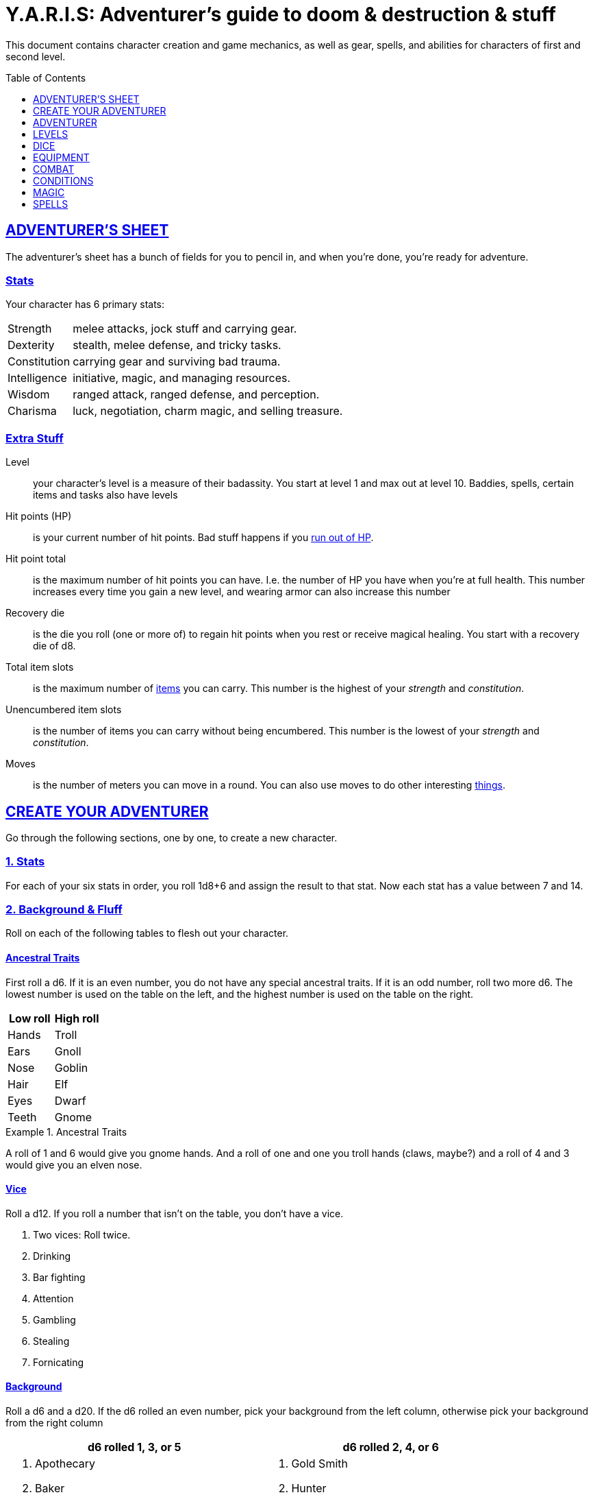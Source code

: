 = Y.A.R.I.S: Adventurer's guide to doom & destruction & stuff
:stylesheet: style.css
:doctype: article
:sectlinks:
:toc:
:toclevels: 1
:toc-placement!:
:experimental:
:stem:
:xrefstyle: basic

This document contains character creation and game mechanics, as well as gear,
spells, and abilities for characters of first and second level.

toc::[]

// {{{ ADVENTURERS SHEET
== ADVENTURER’S SHEET
The adventurer’s sheet has a bunch of fields for you to pencil in, and when
you’re done, you’re ready for adventure.

=== Stats
Your character has 6 primary stats:

[horizontal]
Strength::      melee attacks, jock stuff and carrying gear.
Dexterity::     stealth, melee defense, and tricky tasks.
Constitution::  carrying gear and surviving bad trauma.
Intelligence::  initiative, magic, and managing resources.
Wisdom::        ranged attack, ranged defense, and perception.
Charisma::      luck, negotiation, charm magic, and selling treasure.

=== Extra Stuff

Level:: your character's level is a measure of their badassity. You start at
level 1 and max out at level 10. Baddies, spells, certain items and tasks
also have levels

Hit points (HP):: is your current number of hit points. Bad stuff happens if
you <<zero_hp,run out of HP>>.

[reftext="hit point total"]
[[hit_point_total]]
Hit point total:: is the maximum number of hit points you can have. I.e. the
number of HP you have when you're at full health. This number increases every
time you gain a new level, and wearing armor
can also increase this number

[reftext="recovery die"]
[[recovery_die]]
Recovery die:: is the die you roll (one or more of) to regain hit points when
you rest or receive magical healing. You start with a recovery die of d8.

Total item slots:: is the maximum number of <<Item Slots,items>> you can carry.
This number is the highest of your _strength_ and _constitution_.

Unencumbered item slots:: is the number of items you can carry without being
encumbered. This number is the lowest of your _strength_ and _constitution_.

Moves:: is the number of meters you can move in a round. You can also use moves
to do other interesting <<Moves,things>>.
// }}}

// {{{ CREATE YOUR ADVENTURER
== CREATE YOUR ADVENTURER
Go through the following sections, one by one, to create a new character.

=== 1. Stats
For each of your six stats in order, you roll 1d8+6 and assign the result to
that stat. Now each stat has a value between 7 and 14.

=== 2. Background & Fluff
Roll on each of the following tables to flesh out your character.

==== Ancestral Traits
First roll a d6. If it is an even number, you do not have any special ancestral
traits. If it is an odd number, roll two more d6. The lowest number is used on
the table on the left, and the highest number is used on the table on the
right.

[%header,%unbreakable,cols="^6,^6"]
|===
| Low roll  | High roll
//----------|-----------
| Hands     | Troll
| Ears      | Gnoll
| Nose      | Goblin
| Hair      | Elf
| Eyes      | Dwarf
| Teeth     | Gnome
//----------|-----------
|===

.Ancestral Traits
====
A roll of 1 and 6 would give you gnome hands. And a roll of one and one you
troll hands (claws, maybe?) and a roll of 4 and 3 would give you an elven nose.
====

==== Vice
Roll a d12. If you roll a number that isn't on the table, you don’t have a vice.

. Two vices: Roll twice.
. Drinking
. Bar fighting
. Attention
. Gambling
. Stealing
. Fornicating


==== Background
Roll a d6 and a d20. If the d6 rolled an even number, pick your background from
the left column, otherwise pick your background from the right column

[%header,cols=2*a]
|===
| d6 rolled 1, 3, or 5 | d6 rolled 2, 4, or 6
|
. Apothecary
. Baker
. Banker
. Bartender
. Butcher
. Carter
. Chandler
. Chef
. Clergy
. Clerk
. Companion
. Cook
. Courier
. Courtier
. Doctor
. Entertainer
. Farmer
. Fisherman
. Foreigner: roll again for original background
. Gambler
|
. Gold Smith
. Hunter
. Hustler
. Laborer
. Lazy spouse
. Magician’s apprentice
. Merchant
. Monestarian
. Musician
. Notary
. Officer
. Prisoner
. Royalty
. Sailor
. Scribe
. Smith
. Solder
. Squire
. Street urchin
. Thief
|===


=== 3. Adventuring Gear
All characters start with the following equipment:

* A backpack.
* Two torches.
* A weapon of their choice.
* Two common ration packs.
* A set of common clothing.
* A bedroll.

*In addition to that:* Roll on each of the following tables to find out what
equipment your character starts with. See <<EQUIPMENT>> for more info on
equipment and items.

==== Ranged weapon
Roll 1d6 on this table to find out if you have a ranged weapon.

[%header,cols="^2,10"]
|===
//------|-----------
|d6     | Weapon
|1-3:   | No Ranged Weapon.
|4:     | Slingshot + Bag of stones.
|5:     | Bow + Quiver of arrows.
|6:     | Crossbow + Quiver of bolts.
//------|-----------
|===

:!sectids:
==== Armor
:sectids:
Armors give you extra hit points; you have 1d3-1 light armor pieces. See
<<Armor>> and the <<light_armor_table,light armor table>> for more info.

==== Shield
Roll 1d6. If you rolled 5 or 6, you have a light shield. Otherwise, you don’t
have a shield.

==== Utility Gear
Roll once on the <<utility_gear_1>> table.

[[utility_gear_1]]
.Utility Gear 1
[%header,%unbreakable,cols="^1,11",grid=none,frame=none,stripes=even]
|===
//-----|-----------
| 1d10 | Item
| 1    | <<ration_pack_iron,Ration pack, iron>>
| 2    | Grappling hook
| 3    | <<Storm Lantern,Storm lantern>>
| 4    | Rope, 10 meters
| 5    | <<Kosh>>
| 6    | Ball bearings
| 7    | Shovel
| 8    | <<Lockpicking Tools>>
| 9    | <<Lantern>>
| 10   | <<purse_copper,Copper purse>>
//-----|-----------
|===


Roll twice on the <<utility_gear_2>> table.
If the second roll is the same as the first roll,
reroll it.

[%unbreakable]
--
[[utility_gear_2]]
.Utility Gear 2
[%header,%unbreakable,cols="^1,11",grid=none,frame=none,stripes=even]
|===
//-----|-----------
| 1d10 | Item
| 1    | 2d4 gold pieces
| 2    | <<Spellbook>> with 1 <<Usage Points,usage point>>
         and a spell of your choice
| 3    | <<Torch>>
| 4    | <<Spikes>>
| 5    | <<Tinkering Tools>>
| 6    | Pole, 3m, foldable
| 7    | Chalk
| 8    | <<ration_pack_normal,Ration pack, normal>>
| 9    | <<Lamp Oil>>
| 10   | <<Map Making Tools>>
//-----|-----------
|===
--

=== All Done
Now it’s time to read about the adventurer class and then check out the
sections on dice checks and combat.

// }}}

// {{{ ADVENTURER
== ADVENTURER

[quote, Baron LeDik]
____
Adventurers are brave, eager, and dangerous
____

All characters start out with the same class: Adventurer.

=== Level 1

==== Recovery Die
Your recovery die is d8. This means that you regenerate 1d8 hit points when you
get a good long rest. Spells and potions may let you regenerate several
recovery dice at once.


==== Hit Points
Your hit point total is 8, which means that, under normal circumstances, you
can’t have more than 8 hit points. When you have lost all your hit points, you
have to roll on the death table.

==== Armor Skills
You  are skilled at using light shields and light armors. If you are wearing an
armor you're not skilled at using, you lose one <<Moves,move>>.
See the <<Armor>> section for more info and pay attention to what happens if you're
wearing broken armor.

==== Weapon Skills
You are skilled at using light melee weapons and ranged weapons. On the
<<adventurer_damage_rolls_table,table below>> you can see how much damage you
deal with each weapon category.

[[adventurer_damage_rolls_table]]
.Adventurer Damage Rolls
[%header,cols="8,^2,^2"]
|===
| Weapon Type           | Skill level | Damage Roll
//----------------------|-------------|------------
| Light Melee Weapons   | Skilled     | 1d6
| Ranged Weapons        | Skilled     | 1d6
| Unarmed Combat        | Unskilled   | 1d3
| Heavy Melee Weapons   | Unskilled   | 1d10
//----------------------|-------------|------------
|===

==== Exotic Weapon Skills
You are not skilled at using exotic weapons such as the <<Kosh,kosh>>.
Becoming skilled with such weapons require special training or abilities (such
as <<shady,shady>>).

==== Spellcasting
You can use <<Spellbooks,spellbooks>> to cast <<basic>> spells. You can
cast these spells on the fly (this is called <<Basic Spellcasting>>), and you
can cast certain spells as rituals (this is called <<Basic Ritual Casting>>).
In addition to using spellbooks to cast spells, you can also recharge the books
via <<Basic Recharging>>.

=== Level 2
When you reach second level, you gain more hit points, better stats, and a
special ability.

==== More Hit Points More Better
Your hit point total is increased by 1d8. Roll with advantage.

==== Better Stats
For each of your stats, you roll a d20; if the roll is higher than the stat,
that stat is increased by 1 point. And an even more betterer stat Roll a d20
and select a stat that is lower than the result of the die roll. Increase that
stat by 1 point. If no stats are lower than your die roll, nothing happens.

==== Adventurer’s Special Ability
Choose one of the abilities below. You can switch this ability at levels 4, 6,
8, and 10.

//START_SORT//KEY:

//KEY:
[reftext="armorer"]
[[armorer]]
Armorer:: 
You can repair a piece of broken armor if you have the right tools. See
<<Tinkering Tools>> for more information.

//KEY:
[reftext="everdeen"]
[[everdeen]]
Everdeen::
If you are without arrows during combat, you can spend 3 moves, and make a
_charisma_ check. If successful, you somehow have a single extra arrow and
you’re ready to fire. If unsuccessful, you cannot use this ability before you
have stocked up on ammunition. This ability also works with bolts, slingshots,
and darts.

//KEY:
[reftext="great_weapon_specialist"]
[[great_weapon_specialist]]
Great weapon specialist::
You are skilled at using heavy melee weapons.

//KEY:
[reftext="monstrous_gourmand"]
[[monstrous_gourmand]]
Monstrous Gourmand::
You can make edible ration packs from fresh monster parts (any recently dead
creature will do) It requires sharp cutting instruments, a large pot, a bonfire
(or equivalent source of heat), one hour of work, and a successful
_intelligence_ check to create one ration pack. A medium sized creature
“contains” 2 ration packs. In addition to creating rations, you are also able
to eat fresh, uncooked, monster meat without getting sick. It requires a sharp
cutting tool, 3d6 minutes, and a successful _constitution_ check to create and
eat such a “meal”.

//KEY:
[reftext="negotiator"]
[[negotiator]]
Negotiator::
You have advantage on checks that involve negotiation. You also have advantage
on haggle checks (see <<the_haggling_check,The haggling check>>).

//KEY:
[reftext="pugilist"]
[[pugilist]]
Pugilist::
You are skilled at unarmed combat, meaning your attack checks are normal
instead of difficult. If you're not weapon a shield, and not wearing any medium
or heavy armor pieces, your unarmed damage die is increased to 1d6.

WARNING: Striking certain dangerous monsters (such as fire elementals) with
your body can have grave consequences.

//KEY:
[reftext="rider"]
[[rider]]
Rider::
You acquire a trained horse (for free, as a gift, or similar). You become
proficient at riding horses. You have advantage on all riding-related checks.
You have advantage on <<Consumption Check,consumption checks>>for animal feed.
When you reach level 5 your riding proficiency expands to all rideable land
creatures. At level 8, you can ride virtually any tame creature.

//KEY:
[reftext="shady"]
[[shady]]
Shady::
On a successful _charisma_ check you pull out a dagger from a boot, a sleeve
or… somewhere. If your check fails, you cannot do it again for the rest of the
session. In combat, this feat requires 3 moves. You are also skilled at using a
<<Kosh,kosh>>, something normal adventurers are not.

//KEY:
[reftext="spelunker"]
[[spelunker]]
Spelunker::
You always have some chalk. You always know the cardinal directions. You have
advantage on checks that involve navigation in caves and dungeons. One of the
ropes you carry does not take up an item slot. Aside from being unable to see,
you do not suffer any debilitating effects from being alone in total darkness
(which can otherwise cause you to suffer from dungeon madness ??????). You have
advantage on consumption checks for <<Lamp Oil>> and <<Torch,Torches>>.

//KEY:
[reftext="thrifty"]
[[thrifty]]
Thrifty::
You have advantage on consumption checks with <<Purse,coin purses>>.

//KEY:
[reftext="traveler"]
[[traveler]]
Traveler::
You have advantage on consumption checks for rations and animal feed. You have
advantage on geography related checks. One of the ration packs you carry does’t
take up an item slot.
//END_SORT

=== Level 3: Graduation
It is time for you to move on. You’re no longer just an adventurer, you’re a
Hero. Choose a hero class from the xref:heroes#[Hero’s Guide to doom &
destruction & stuff].

//}}}

//{{{ LEVELS
== LEVELS
You begin at level 1, and you can gain levels until you reach level 10. You
gain levels by acquiring suitable treasures. For a team of level _X_
adventurers to gain a new level, they must acquire _X_ suitable treasures. This
document only deals with levels 1 and 2. Once you reach level 3, you become a
hero; see xref:heroes#[Hero’s Guide to doom & destruction & stuff] for more
info.

[discrete]
==== Acquire
Acquiring a treasure means, recovering it (possibly by liberating it
from baddies), and getting it safely back to your base of operations. 
Since a hundred coins take up an entire item slot, it can be necessary to make
multiple trips to recover a large treasure. 

[discrete]
==== Suitable
A treasure is _suitable_ if it is worth 100 gold pieces times the sum
of the levels of all the characters in the party.

[discrete]
==== Treasure
A treasure is a big horde, often situated in one location. It is up to the GM
to decide what is an actual treasure, and what is just general loot.

.Leveling up
====
. In order to level up, a party of 5 first level characters must recover a
  single treasure worth _5·1·100=500_ gold pieces.

. In order to level up, a party of 4 PCs at 6th level must recover six
  treasures in order to advance. Each treasure must be worth at least
  _4·6·100=2,400_ gold pieces.

====

// }}}

//{{{DICE
== DICE
You can make rolls and checks with your dice. A roll is any kind of roll such
as 1d6, 2d4, 3d6+3, etc. A check is a special kind of roll described below.

=== Checks
You make checks to see if your character can successfully do something
non-trivial; you roll your d20. The check is successful if you roll under a
specified *_target number_*, which is usually one of your stats.

.Target Number
====
You want to lift something really heavy, so the GM tells you to make a
_strength_ check. You roll a d20. If you rolled lower than your _strength_, the
check was successful, otherwise it was unsuccessful.
====

[reftext="nat1"]
[[nat1]]
Rolling a 1:: Checks are always successful if you roll a 1 on your d20, this is
called a _nat1_.

[reftext="nat20"]
[[nat20]]
Rolling a 20:: Checks are always unsuccessful if you roll a 20 on your d20.
This is called a _nat20_.

[reftext="easy"]
[[easy]]
Easy checks:: are checks where the target number is 3 higher than what it would
normally be.

.Easy strength check
====
if your _strength_ is 9, making an easy _strength_ check would need to roll under 12.
====

[reftext="difficult"]
[[difficult]]
Difficult checks:: are checks where the target number is 3 lower than what it
normally would be.

.Difficult strength check
[example]
if your _strength_ is 9, making a difficult _strength_ check would need to roll under 6.

Both = Difficult:: If one or more conditions make a check <<difficult>>, it
remains difficult if there are other many other circumstances that would have
made the check
<<easy>>.

.Both = Difficult
====
You are battling an orc whose level is 2 below yours. This would normally make
the roll <<easy>>, but you're also <<encumbered>>, which makes the check
<<difficult>>, so, overall, your check remains _difficult_.

====


[reftext="adversarial"]
[[adversarial]]
=== Adversarial Checks
These are checks where the difficulty depends on the level of the adversary. In
this context, and adversary can be a baddie, an <<NPC>>, a lock, a trap, a
riddle, or similar.

If the adversary is two or more levels above you, the check is
<<difficult>>, and if the adversary is two or more levels
below you, the check is <<easy>>.

.Adversarial Checks
====

A second level adventurer is trying to attack an evil orc who is level 5.
This attack is <<difficult>> because the orc is two or more levels above the
adventurer.

---

A level 3 player character is trying to haggle with a merchant to get a good
price on some loot. The PC is level 3, and the merchant is level 1, so the
check is <<easy>>.

---

You are attacking a zombie. You are level 2, and the zombie is level 1, so
your are within one level of each other, and thus your check is normal.

====

=== Advantage & Disadvantage
Certain conditions, abilities, classes, and spells can give a roll an advantage or disadvantage,
which changes the way you roll the dice.

[reftext="advantage"]
[[advantage]]
Advantage::
If a roll has advantage, you roll the dice twice, and pick the result you like best.

.Damage roll with advantage
====
you have advantage on a Damage Roll, you roll your damage dice twice and pick
the roll you like best.
====

[reftext="disadvantage"]
[[disadvantage]]
Disadvantage::
If a roll has disadvantage, you roll the dice twice, and the GM picks the
result they like.

Both = neither::
If at least one advantage and at least one disadvantage applies to the same
roll, it becomes a normal without any advantage or disadvantage roll.

//}}}

//{{{EQUIPMENT
== EQUIPMENT
This section contains info on item slots, <<Usage Points,usage points>>, and
several lists of equipment. These lists are not exhaustive, and other types of
items and equipment exist.

=== Money
The weight of a few coins is negligible, but in large quantities, 100 coins
take up one <<Item Slots,item slot>>. 
A gold piece is equivalent to 100 silver pieces, a silver piece is 100 copper
pieces. 
Normally, only rich persons deal in gold, small businesses and farmsteads deal
in silver, and unskilled labor deal mostly in copper.

=== Item Slots
An average item takes up one item slot. Bulky or heavy items, such as heavy
armor, can take up multiple Item Slots. Your number of Item Slots is determined
by your _strength_ and _constitution_. The lower of these two numbers is your
number of unencumbered item slots, and the higher number is your total number
of item slots. You can use all your unencumbered Item Slots without any side
effects, but If you use any of your remaining item slots, you become
encumbered, which means that everything you do becomes difficult. You can never
fill/carry more than your Item Slots Total.

.Calculating item slots
====
If your _strength_ is 7 and your _constitution_ is 16, you have 16 item slots,
and 7 of those are unencumbered item slots. This means that, if you use 8 or
more of your item slots, you become encumbered.
====

=== Usage Points
Certain items have usage points, which are, among other
things, the minimum number of times they can be used before they are used up.

[[consumable]]
Consumables:: Items that can be completely used up (such as rations, arrows,
lamp oil) have usage points. Once these items run out of
<<Usage Points,usage points>>, they’re gone, completely used up.

Repairables:: Items that can be worn out (such as armor pieces, weapons, and
spellbooks) have usage points to track when they will wear out. Once these
items run out of <<Usage Points,usage points>>, they stop working, but they can
be repaired.

=== Consumption Check
Consumption is an unspecified amount of a consumable item. When you use/consume
a consumption of an item, you make a consumption check, which is just a check
with a target number of 11, and if it is unsuccessful, the item loses a
<<Usage Points,usage point>>.

.Using Magic Components
====
A consumption of magic components means you use some unspecified amount of your
magic components and then you make a consumption check. And if the check was
unsuccessful, your magic components lose a usage point.
====

Consumable Projectiles:: In Combat, projectiles (such as arrows, bolts,
slingshots, etc.) are consumables. You do not roll a consumption check every
time you fire an arrow, bolt, or slingshot during combat. Instead you make one
consumption check after the combat ends; if you used more than one type of
projectile, make consumption checks for each type. If you fire a projectile
when not in combat, you make a consumption check with advantage after you fired
the shot.

Repairable Items:: A repairable item (such as a piece of armor or a spellbook)
has a maximum number of <<Usage Points,usage points>>, and a current number of
<<Usage Points,usage points>>. As a repairable item is used, it loses its
Current <<Usage Points,usage points>>, and it becomes unusable when it reaches
zero. It can be repaired, but never regain more than its Maximum <<Usage
Points,usage points>>.

Exactly how a repairable item loses its <<Usage Points,usage points>>, and how
it is repaired again, depends on the type of item; see the
<<Basic Spellcasting>>, and <<Weapon Wear>> for more info.

=== Gear

.General Gear
[%header,cols="10,^1,>1"]
|===
| Name                  | IS| Cost
| Pole, 3m foldable     | 2 | 5     cp
| Ladder, 2m            | 2 | 10    cp
| Rope, 25m             | 2 |
| Rope, 10m             | 1 |
| Shovel                | 1 |
| Clothing, poor        | 1 |
| Clothing moderate     | 1 |
| Clothing, wealthy     | 1 |
| Backpack              | 1 |
| Flint and steel       | 0 | 1     cp
|===


.Consumables
[%header,cols="9,^1,^1,>1"]
|===
//------------------------------|---|---|-----------
| Name                          | IS| UP| Cost
| Bag of slingshots             | 1 | 3 |
| Ball bearings                 | 1 | 2 |
| Candles                       | 1 | 6 |
| Chalk                         | 1 | 12|
| <<Lamp Oil>>                  | 1 | 2 | 5     cp
| Quiver of arrows              | 1 | 3 |
| Quiver of bolts               | 1 | 3 |
| <<Magic Components>>          | 1 | 2 | 1     gp
| Ration pack, iron             | 1 | 2 | 4     sp   [[ration_pack_iron]]
| Ration pack, normal           | 1 | 1 | 1     sp   [[ration_pack_normal]]
| <<Spikes>>                    | 1 | 2 |
| <<Lockpicking Tools>>         | 1 | 4 |
| <<Tinkering Tools>>           | 1 | 4 |
| <<Torch>>                     | 1 | 2 | 5     cp
//------------------------------|---|---|-----------
|===

// Price of armor is typically (hp)³
[[light_armor_table]]
.Light Armor
[%header,cols="9,^1,^1,>1"]
|===
| Name                  | IS| HP| Cost
//----------------------|---|---|-----------
| Light Shield          | 1 | 2 | 8     gp
| Light Helmet          | 1 | 2 | 8     gp
| Light Cuirass         | 2 | 3 | 27    gp
| Light Gauntlets       | 1 | 2 | 8     gp
| Light Greaves         | 1 | 2 | 8     gp
//----------------------|---|---|-----------
|===

.Medium Armor
[%header,cols="9,^1,^1,>1"]
|===
| Name                  | IS| HP| Cost
//----------------------|---|---|-----------
| Medium Shield         | 2 | 4 | 64    gp
| Medium Helmet         | 2 | 4 | 64    gp
| Medium Cuirass        | 3 | 5 | 125   gp
| Medium Gauntlets      | 2 | 4 | 64    gp
| Medium Greaves        | 2 | 4 | 64    gp
//----------------------|---|---|-----------
|===


.Heavy Armor
[%header,cols="9,^1,^1,>1"]
|===
| Name                  | IS| HP| Cost
//----------------------|---|---|-----------
| Heavy Shield          | 3 | 6 | 216   gp
| Heavy Helmet          | 3 | 6 | 216   gp
| Heavy Cuirass         | 4 | 7 | 343   gp
| Heavy Gauntlets       | 3 | 6 | 216   gp
| Heavy Greaves         | 3 | 6 | 216   gp
//----------------------|---|---|-----------
|===

[[lodging]]
.Food and lodging (per person per night)
[%header,cols="10,2"]
|===
| Lodging                                   | Cost
//------------------------------------------|--------
| Opulent (luxurious rooms and food)        | 1 gp
| Middle class (small room, decent fare)    | 1 sp
| Poor (sleep in common room, cheap food)   | 1 cp
//------------------------------------------|--------
|===

Light Melee Weapons::
A light weapon costs 5gp and takes up 1 <<Usage Points,usage point>>.

Heavy Melee Weapons::
A two-handed weapon costs 6gp and takes up 2 <<Usage Points,usage points>>.

.Melee Weapons
[%header,cols="9,^1,2"]
|===
| Melee Weapon                  | IS| Cost
//------------------------------|---|--------
| Light Melee Weapon            | 1 | 5 gp
| Heavy Melee Weapon            | 2 | 8 gp
//------------------------------|---|--------
|===


.Ranged Weapons
[%header,cols="8,^1,^1,2"]
|===
| Name                          | IS| UP| Cost
//------------------------------|---|---|---------
| Darts                         | 1 | 3 | 2  gp
| Bow                           | 2 | - | 7  gp
| ↳ quiver of arrows            | 1 | 10| 2  gp
| Crossbow                      | 1 | - | 10 gp
| ↳ quiver of bolts             | 1 | 10| 2  gp
| Sling                         | 0 | - | 4  gp
| ↳ bag of stones               | 1 | 10| 2  gp
//------------------------------|---|---|---------
|===



=== Special Items
//START_SORT ====

==== Bank book
A bank book is a magical book that can contain money. There is a magical ritual
called Banking Transaction (X), that allows you to transfer money into and out
of the book.

==== Coin Purse
Purses aren't real items; they are concepts that can simplify bookkeeping.
Instead of keeping track of every copper penny and doing a lot of math,
you just make consumptions whenever you buy something.
You don't need to buy purses from a merchant - you just "buy" them directly
from the GM. You cannot sell them or exchange them.

[reftext="copper purse"]
[[purse_copper]]
Copper purse:: for 1,000 copper pieces you can buy a copper purse. It has 10
<<Usage Points,usage points>>. Whenever you buy something costing less than 100
copper pieces, you make a <<Consumption Check,consumption check>> for the
copper purse instead.

[reftext="silver purse"]
[[purse_silver]]
Silver purse:: for 1,000 silver pieces you can buy a silver purse. It has 10
<<Usage Points,usage points>>. Whenever you buy something costing less than 100
silver pieces, you make a <<Consumption Check,consumption check>> for the
silver purse instead.

[reftext="gold purse"]
[[purse_gold]]
Gold purse:: for 1,000 gold pieces you can buy a gold purse. It has 10
<<Usage Points,usage points>>. Whenever you buy something costing less than 100
gold pieces, you make a <<Consumption Check,consumption check>> for the
gold purse instead.

==== Coins
Small amounts of counts do not take up any room, but 100 coins 
take up 1 <<Item Slots,item slot>>, and generally requires a coin
sack to contain.

==== Kosh
Adventurers with the <<shady,shady>> special ability are skilled at using
koshes. To use a target, you make an attack check; if you hit the target, it
immediately loses 1 hit point. You then roll your damage die. If your roll was
higher than the target’s remaining hit points, the target gains the 
<<unconscious,unconscious condition>>, which means they’ll wake up within 2d6
hours if not healed.

==== Lantern
Lanterns illuminates the area around you. The lantern does not have have any
usage points itself, but it it does <<Lamp Oil>>; it uses one consumption every
hour.

You can throw a lantern, using it to ignite an area. You roll a _dexterity_
check. If successful, the lantern lands where you want it to (within _strength_
meters), and covers 1d4 square meters in flaming oil. Anyone inside the affected
area is set <<on_fire,on fire>>.

==== Lockpicking Tools
These tools allow you to pick various locks. They can be used up, and therefore
have <<Usage Points,usage points>>. To Open a Lock, you first spend 5 minutes and one
consumption of lockpicking tools. Then you make both a _dexterity_- and an
_intelligence_ check.

* If both are successful, you open the lock.
* If one is successful, the lock does not open, but you get to try again.
* If none are successful, the lock becomes jammed, and can only be opened by a
real key.

==== Magic Components
Magic components are used when casting spells as rituals and when recharging
spellbooks

==== Map Making Tools
You can use these tools to maps of dungeons, cities, and various land areas.
To do so you must make an _intelligence_ check and a _wisdom_ check.

*   If both are successful, your mapping process is accurate for the entire
    dungeon level, city, or area.
*   If just one is successful, your scales are incorrect, and using the
    map is <<difficult>>.
*   If both failed, the map is not accurate at all. Twists and turns are
    wrong, scales are wrong, the cardinal directions are wrong, and there
    are missing areas and notes.

==== Spellbook
A spellbook is a magical book or tome that contains a single spell and
takes up a single item slot.

Spellbook prices vary greatly from place to place and on which type of spell
is inscribed in the book. They are rarely cheaper than 25 gold pieces,
and prices skyrocket as the spell's level and/or the number of usage points
increases.

Spellbooks usually only have a single usage point.

See more about them in the <<Spellbooks>> section.

==== Spikes
When hammered in between the door and the wall or jamb, these 30 centimeter
spikes can wedge a door shut until the spikes are removed.

==== Storm Lantern
This is a variant of the <<Lantern,normal lantern>> that cannot be blown
out in normal storms and gales.

=== Lamp Oil
This <<consumable,consumable>> item is flammable; you can use it as fuel for your
lantern or storm lantern, and you can use it to light things on fire.

You can throw lamp oil to cover an area; You first roll a _dexterity_ check. If
successful, the oil bottle (or skin or jug) lands where you want it (within
_strength_ meters), ruptures, and covers an area of 1d4 square meters.
//
At this point the oil is not on fire; you must light it yourself with torch,
a spell, or similar fashion.

==== Tinkering Tools
Tinkering tools can be used to disarm traps and repair broken items.

Repairing items and armor pieces:: To repair a broken armor piece, trap,
mechanism, stuck door, or similar, you spend 10 minutes and one
<<consumption,consumption>> of tinkering tools. Then you make a _dexterity_
check and an _intelligence_ check.

* If both are successful, you have repaired the item.
* If one is successful, the item is still damage, but you may try again.
* If both failed, you cannot fix this item until you've gained a new level.

IMPORTANT: _light armor_ can be repair using only tinkering tools, but _medium_ and
_heavy_ armor also requires a rudimentary smithy:

Disarming traps:: To disarm a trap you spend 10 minutes and one
<<consumption,consumption>> of tinkering tools. Then you make a _dexterity_ and
_wisdom_ check.

* If both are successful, you have disarmed the trap.
* If one is successful, you did not disarm the trap, but you may try again.
* If both failed, the trap triggers, and you are not able to dodge the effects
  (if the trap is aimed at you).

==== Torch
Aside from illuminating the area around you, torches can be used for a number
of things.

Torches have 2 <<Usage Points,usage points>>, and you must make a consumption
check every hour.

Torches can be revitalized; it requires one consumption of <<Lamp Oil>> to
restore 1 <<Usage Points,usage point>> to a torch. This cannot be done while
the torch is lit. After revitalizing your torch, you roll a difficult _wisdom_
check. If unsuccessful, the torch is destroyed, and cannot be lit.

You can throw a torch and use it as a ranged weapon, but it is difficult. If
you rolled a nat20 on your attack check, the torch is broken and cannot
be repaired. The throwing range of a torch is 5 meters.

You can use your torch as a light melee weapon, but it is difficult. If you
roll a nat20 on your melee attack check, the torch breaks and cannot be
repaired. If you roll a <<nat1>>, the target is set <<on_fire,on fire>>, dealing
1d4 damage every round until it is put out.

.Light and visibility
[sidebar]
The radius/area of light from torches, lamps, lanterns, and even magical spells
strongly depends on the setting; fog reduces the light's radius, terrain
features might obscure visibility in general, and other factors, such as magic,
also comes into play. It is therefore up to the GM, and not the rules, to
determine what the PCs can see, based on these factors.

//END_SORT

=== Selling and Haggling
You buy things for price listed in this guide, but you cannot sell items at
that price. When selling something trivial or cheap, you sell it for 50% of the
listed value, but if you’re selling more precious things, you must make a
<<the_haggling_check,haggling check>>.

[[the_haggling_check]]
The Haggling Check::
If you’re selling expensive items, or if you’re selling things in bulk, you
must haggle to get a good price. You first roll a _charisma_ check, and
refer to the table below, and do what it says, even if you don't like the
result.

[cols=">1s,10",grid=none,grid=none,frame=none]
|===
| Nat20     | You sell the item(s) for 25% of local list price.
| Failure   | You sell the item(s) for 50% of local list price.
| Success   | You sell the item(s) for 75% of local list price.
| Nat1      | You sell the item(s) for 100% of local list price.
|===

//}}}

//{{{ COMBAT
== COMBAT

This section is all about fighting 🤺

=== Rounds
Combat is divided into 10-second rounds. At the beginning of each round, the
initiative is rolled to determine who goes first. After that, each combatant
gets to act once per round; this is called their turn.

During their turn, a combatant can do the following things in order.
. Make up to 5 moves.
. Take one action.

=== Initiative
At the beginning of each round each PC makes an _intelligence_ check. If the PCs
have more failed checks than there are combat capable baddies on the
battlefield, the baddies get to go first that round.

The players act in the order in which they sit around the gaming table,
clockwise from the GMs. The baddies act in whatever order the GM wishes.

=== Moves
You have 5 moves you can take before you take your main action.
You can use them in many ways, and here's some examples.

.Moves
[%header,cols="11,^1"]
|===
| Description                                   | Moves
//----------------------------------------------|------
| Move 1 meter in good terrain                  |   1
| Ready a potion from a belt pouch              |   1
| Draw a weapon from your sheath or equivalent  |   1
| Switch to a new quiver                        |   1
| Drop a light shield [[drop_light_shield]]     |   1
| Open a door                                   |   2
| Mount or dismount                             |   2
| Move 1 meter in bad terrain                   |   2
| Get up from a prone position                  |   2
| Remove your gauntlets                         |   4
| Remove your helmet                            |   4
| Drop a functional heavy shield                |   5
| Ready a spellbook from your backpack          |   5
//----------------------------------------------|------
|===

IMPORTANT: Moves do not carry over to the next round; use them or lose them.

=== Actions
When you have made your moves, you can take your action. 
Here's some examples:

* Attack with a readied weapon.
* Unarmed attack.
* Drink a readied potion.
* Cast a spell with a readied spellbook via <<Basic Spellcasting>>.
* Drop an heavy shield.
* Use a special ability.
* Get three extra moves.

[[attack_and_damage]]
=== Attacks & Damage

When you attack a baddie, you make an attack check. If you're making a ranged 
attack, you make an <<adversarial>> _wisdom_ check, and if you're making 
a melee attack you make an <<adversarial>> _dexterity_ check.

IMPORTANT: Your attack check is _difficult_ if you're not <<skilled>>
at using your weapon.

==== Damage Roll
When you've made an attack, and your attack check succeeded, you roll damage,
and the baddie loses that many <<Hit Points,hit points>>

See the <<adventurer_damage_rolls_table>> table to find your damage die.

NOTE: If you have the <<great_weapon_specialist,Great weapon specialist>>
special ability, you are also skilled in using heavy melee weapons.

Critical hits::
If you roll a <<nat1>> on your attack check, you get an extra action for free.
You do not get any moves, but you can use your action any way you like,
including attacking the same opponent again.

==== Weapon Wear
If you roll a <<nat20>> on your attack check, you must roll your damage die. If you
roll the minimum possible value, your weapon becomes unusable and must be
repaired before it can be used again. It can be repaired by a weaponsmith, a
process that takes hours of work and requires a weaponsmith workshop.

=== Defense
When a baddie tries to attack you, you make a defense check. If it was a
ranged attack, you make an <<adversarial>> _wisdom_ check, and if it was
a melee attack, you make an <<adversarial>> _dexterity_ check.

==== Armor
You can wear up to five pieces of armor: a helmet, a cuirass, a gauntlet, of
greaves, and a shield.

===== Armor Grants Hit Points
Each piece of armor you wear increases your hit point total by a number of
points. The better the armor piece, the more hit points you get.

When you don armor, your <<hit_point_total>> and your current
number of hit points both increase by the number of hit points provided by the
armor piece.

When you doff armor, your <<hit_point_total>> and your current
number of hit points both decrease by the number of hit points provided by the
armor piece. (which means that, technically, you can die if you are very low on
hit points and remove an armor piece).

===== Armor Requires Skill
For every piece of armor you're wearing, that you're not skilled at using, 
you lose one <<Moves,move>>.

===== Armor Wears Out
If you roll a <<nat20>> on your <<Defense,defense check>>, one of the armor
pieces you're wearing (your choice) takes as much damage as you did from that
attack, which means that the number of extra Hit Points it grants is reduced by
that amount. If an armor piece is reduced to zero hit points, it becomes
broken, and for each broken piece of armor you're wearing, you lose one
<<Moves,move>>.

NOTE: yes, if you're wearing a piece of broken armor that you're not using, you
lose a _two_ <<Moves,moves>>; one because you're unskilled, and the other
because the armor piece is broken.

====
You've just been attacked and rolled a natural twenty on your defense check,
and you take 5 points of damage. You must now select an armor piece that has
at least one hit point, and reduce its hit points by 5.

You have a Light Shield (2 hp), a Light Helmet (2 hp) and a Light Cuirass (3 hp).
You also have Light Gauntlets that normally provides 2 hp, but they were broken
earlier in this battle, so you cannot chose them. You choose the shield,
and mark it as providing zero hit points, which also means it's broken.
You're now wearing two broken pieces of armor, which makes you have two
less <<Moves,moves>> (you normally have 5 moves, but now you only have 3).

Lucky for you, it only requires a single move to <<drop_light_shield,drop a
Light Shield>>, so you can easily get up to having 4 moves. If you want to get
back up to 5 moves, you
would have to remove your gauntlets, a task that would require 4 moves.
====

.Armor can be repaired
[sidebar]
--
Armor pieces can be repaired. So you should make a note of how many hit points
the armor piece initially provided.

But only an <<armorer>> can restore the armor piece to its former glory.
--

=== Damage and Death
When you hit a baddie, you roll a damage roll to see how many points of damage
you deal. The dice used in the damage roll depends on your class, your
abilities, and the weapon (or spell) you used in the attack. Your opponent
subtracts your damage from their current number of hit points. If a baddie is
reduced to zero hit points (or below) they die instantly.

==== Taking damage
The GM tells you what the damage die is, and you roll it, and subtract the
result from your hit points.

IMPORTANT: You can never go below zero hit points; when you have reached
0 HP, any further damage will result in <<trauma_table,trauma>>.

==== Baddies With Zero Hit Points
Baddies die when they reach 0 HP. The only way to bring them back is to revive
or resurrect them with powerful magic. If you want to stun a baddie, you can
use certain items, spells, and abilities.

[[zero_hp]]
==== Adventurers With Zero Hit Points
If you reach 0 hit points, you permanently decrease a random stat by one point,
and then you must roll on the <<death_table,Death Table>>.

.Reaching zero hit points
[example]
--
You have 4 HP left, and an angry troll hits you for 12 points of damage. You're
brought down to zero HP.

You roll a d6 to find out which stat to reduce. You rolled a 2, so your
_dexterity_ is reduced by 1.

You now have to roll on the <<death_table,Death Table>>: You roll a 53, meaning
you're unconscious and <<dying>>, which in turn means you will have to roll a
d20 every round from now on, and a nat20 will result in your death.
--

===== Taking Damage At Zero Hit Points
If you take damage and you are already at zero hit points, you lose 1d4 points
from a random stat, and you must roll on the <<trauma_table,Trauma Table>> and add the amount of
damage taken to your d100 roll.

.Kicking a player character while they're down
[example]
--
You’re have zero hit points, you have already rolled on the
<<death_table,Death Table>> once (and survived, for now), and some dastardly baddie strikes you for
5 damage.

You first roll a d6 and a d4 to reduce one of your stats, you rolled a 6 and a
3, meaning your _charisma_ is lowered by 3 points.

You then roll on the <<trauma_table,Trauma Table>> and add 5 to your d100 roll
(because you received 5 points of damage). You rolled _7+5=12_, meaning you did
not suffer any trauma effects, you lucky bastard.
--

==== Death table

[[death_table]]
.Death Table
[%header,cols="^1,11",grid=none,frame=none,stripes=odd]
|===
| d100          | Effect
| 100           | You’re destroyed.
| 99            | You’re dead.
| 76-98         | You’re <<comatose>> and <<dying>>.
| 25-75         | You’re <<unconscious>> and <<dying>>.
| 02-25         | You’re <<unconscious>>.
| 1             | You’re still awake. At 1 HP, but <<prone>>.
|===

Destroyed:: You’re extremely dead; You must roll twice on the Trauma Table and
mark any temporary losses as Reversible. Only great resurrection magic,
accessible only to elites, can bring you back to life, and the costs of doing
so are grave.

Dead:: You’re dead; you must roll on the <<trauma_table,trauma table>> (in case
you are revived or turn into an undead).

Dead, Dying, and Comatose:: These conditions are described in detail in the
<<CONDITIONS>> section.

==== Trauma Table
The trauma table is used when you take damage after being reduced to 0 hit points.

[[trauma_table]]
.Trauma table
[%header,cols="^1,^2,8",stripes=even,frame=none,grid=none]
|===
| Roll      | Type          | Effect
| 101+      | Amputation    | Lose a random limb
| 100       | Permanent     | -1d4 to random stat
| 89-99     | Permanent     | -1d8 maximum hit points
| 90-98     | Reversible    | -1 moves
| 81-89     | Reversible    | -1 to _charisma_
| 71-80     | Reversible    | -1 unencumbered item slot
| 61-70     | Temporary     | -1 moves
| 51-60     | Temporary     | All checks are difficult
| 41-50     | Temporary     | -1d6 to random stat
| 31-40     | Temporary     | 1d8 to maximum hit points
| 21-30     | Reversible    | Battle scar
| 01-20     | -             | No trauma.
|===

[horizontal]
Amputation:: You lose an arm or a limb. Roll 1d4 to find out which. Roll
_dexterity_ or _constitution_ (your choice) if you succeed, you only lose half the
limb. Otherwise you lose all of it. Your limb can regrow if the restoration
spell is used.

Permanent:: This trauma is permanent. There is no way to undo it or reverse it.

Reversible:: This type of trauma can be reversed with powerful restoration magic.

Temporary:: lasts for 1d20 days or it can be reversed with restoration magic.

NOTE: The restoration spells referred to here are not basic, and adventurers
cannot cast them themselves. You can find more info on such spells in
The Hero's guide and Elite's guide.

=== Healing and regeneration
You can regain hit points in various ways, but you can never heal or be healed
beyond your <<hit_point_total>>.

Resting:: Resting for 8 hours, at least six of which are spent sleeping, will
allow you to regenerate a bit; roll your <<recovery_die,recovery die>>, and
increase your hit points by that number. Aside from sleeping, eating, and
keeping watch, you cannot do anything of consequence while resting.

____
An adventurer regenerates 1d8 hit points after a meal,
6 hours of sleep, and two hours of rest.
____

Magical Healing:: Spells (such as <<Heal (X)>>), potions, and powers often
allow you to instantly recover hit points, usually by rolling a number of
recovery dice.

== CONDITIONS

Conditions can affect characters and baddies.

//START_SORT//KEY:

//KEY:
[reftext="comatose"]
[[comatose]]
Comatose:: You’re in a deep coma. If you receive conventional medical care, you
will wake up in a matter of hours; make a _constitution_ check every hour to see
if you wake up. If you receive magical healing, you will wake up in a matter of
minutes; make a _constitution_ check every minute to see if you wake up.

//KEY:
[reftext="demoralized"]
[[demoralized]]
Demoralized:: On your next turn you must spend all your moves (if possible)
retreating from your opponents. When you have done that, the demoralized
condition goes away.

//KEY:
[reftext="dungeon_mad"]
[[dungeon_mad]]
Dungeon Mad:: You've been in complete darkness in a dungeon too long. Every hour you must
make a _wisdom_ check. If you fail, you lose 1 point from a random stat.

[reftext="encumbered"]
[[encumbered]]
Encumbered:: All checks become <<difficult>>, meaning that you
have to roll 3 points lower than you normally would to succeed.

//KEY:
[reftext="dying"]
[[dying]]
Dying:: You’re near death; you must roll on the <<Trauma Table>>. Every round,
at the beginning of your turn, you must make a d20 roll; if you roll a
<<nat1>>, you are no longer dying, but <<unconscious,unconscious>>, and if
you rolled a nat20, you are dead.

//KEY:
[reftext="exhausted"]
[[exhausted]]
Exhausted:: Same as <<encumbered>> AND your number of moves is halved, rounded down.

//KEY:
[reftext="frightened"]
[[frightened]]
Frightened:: You cannot move closer to what you believe is the source of
your fear. You have 2 fewer moves than normal.

//KEY:
[reftext="on_fire"]
[[on_fire]]
On Fire:: You are on fire. At the start of every round, just before you get to act,
you take 1d4 points of damage, and then you roll a _constitution_ check. If you
succeed, the fire goes out. If you failed, the fire persists, and if you
rolled a nat20, the damage die increases (for instance, from 1d4 to 1d6).

//KEY:
[reftext="poisoned"]
[[poisoned]]
Poisoned:: You temporarily lose 1d4 points of a random stat every minute. After
rolling your stat loss, you make a _constitution_ check with <<disadvantage>>.
If successful, the poisoned condition is removed. You die if any of your stats
are reduced to zero. If you die from poison, only Greater Revival can restore
you back to life.

//KEY:
[reftext="restrained"]
[[restrained]]
Restrained:: Your hands and feet are restrained. You have only one
<<moves,move>> each round. Depending on the circumstances, the GM might allow
you to try and escape your bonds.

//KEY:
[reftext="unconscious"]
[[unconscious]]
Unconscious:: You are unconscious; if you receive any kind of healing, you will
wake up right away, otherwise you will wake up within 2d6 hours.

//END_SORT
//}}}

//{{{ MAGIC
== MAGIC

=== Spellbooks
A spellbook is a magical tome, book, or scroll. It takes up one Item Slot,
contains a single spell and can only be used if it has enough magical charge.

Spellbooks need magical charge (<<Usage Points,usage points>>) to
work. When a spellbook runs out of <<Usage Points,usage points>>, it becomes
inert and unusable until it is recharged. A spellbooks maximum
<<Usage Points,usage points>> depends on the power and skill of its creator.

Adventurers can recharge spellbooks via <<Basic Recharging>>.

NOTE: Adventurers cannot create spellbooks,
so the rules on how to create spellbooks is not included here.
Suffice it to say that normal spellbooks only have a single usage point,
and only very powerful tomes have more.


=== Basic Spellcasting
Adventurers can cast <<basic>> spells (all spells in this document are
<<basic>>). But they must have a spellbook containing the given spell
and:

Requirements::
* The spellbook has at least one <<Usage Points,usage point>>.
* You are holding the spellbook in both hands.
* There’s enough light for you to read the text, you are able to speak, and you aren't
  <<encumbered>> or restrained.
* The spell’s level isn't higher than yours.
* It is an action to cast a spell (unless otherwise specified in the spell’s
  description, some spells can take a long time to cast).

Procedure::
* Remove 1 <<Usage Points,usage point>> from the spellbook.
* Then make an _intelligence_ check:
* If your _intelligence_ check was successful, you cast the spell, and it takes
  effect. If unsuccessful, the spell fizzles. If you rolled a nat20, the
  spellbook instantly loses all its <<Usage Points,usage points>>.
* If your spell fizzled, you can try again next round if your spellbook still
  has charge.

=== Basic Ritual Casting
Some spells can be cast without exhausting the spellbook, but it takes more
time to do so.

Requirements::
* The spell must have the <<ritual>> property,
* You must have the spellbook on you while the ritual is performed.
* The spellbook must have at least one <<Usage Points,usage point>>.

Procedure::
* You spend 10 minutes chanting and reading from the spellbook.
* Then you spend one consumption of magic components.
* Then you make an _intelligence_ check; if successful, you cast the spell. If
  unsuccessful, the spell fizzles, but you can try again later. If nat20, the
  spellbook loses all its <<Usage Points,usage points>>.

=== Basic Recharging
Adventurers can recharge <<basic>> spellbooks, restoring them to their maximum
<<Usage Points,usage points>>.

Requirements:: The spell in the spellbook must be <<basic>>, and its level must
not be higher than yours.

Procedure:: You start by spending one consumption of magic components, followed
by 30 minutes of ritualistic work. Then you make an _intelligence_ check. If
the check succeeds, you have recharged the spellbook, otherwise you must try
again.

==== Spell Properties
The properties of a spell is listed in bold font right underneath the spell's
name.

//START_SORT//KEY:

//KEY:
[reftext="basic"]
[[basic]]
basic::
All basic spells can be cast by adventurers, and all spells in this document
are <<basic>>. Higher level characters have access to more advanced types
of spells.

//KEY:
[reftext="duration"]
[[duration]]
duration::
The duration of the spell

//KEY:
[reftext="eftext="lvl"]
[reftext="lvl"]
[[lvl]]
lvl::
The level of the caster (i.e. not the spell). The potency, duration, or range
of certain spell increases with the casters level.

//KEY:
[reftext="focus"]
[[focus]]
focus::
These spells cut their duration short and stop instantly if you
cast another spell,
take damage,
or stop focusing on keeping the spell going.

//KEY:
[reftext="multilevel"]
[[multilevel]]
multilevel::
There are many versions of this spell, each with its own level. +
See the <<example_multilevel>> example for an illustration.

//KEY:
[reftext="range"]
[[range]]
range::
The range of the spell.

//KEY:
[reftext="ritual"]
[[ritual]]
ritual::
These spells can be cast via <<Basic Ritual Casting>>, but can also be
cast normally via Basic Spellcasting.

//KEY:
[reftext="trance"]
[[trance]]
trance::
You must be seated to cast a trance spell, and you must remain seated
for its duration. +
//
The spell stops instantly if you:
    a) take damage,
    b) make a defense check,
    c) get up,
    d) move,
    or e) take an action. +
//
You can speak, breathe, and adjust
your position to remain comfortable, and nothing more.

//END_SORT

[[example_multilevel]]
.Spells with <<multilevel>> tag
====
The <<Tragic Missile (X)>> spell is technically not a single spell. It exists
as Tragic Missile 1, Tragic Missile 2, and so on all the way to Tragic Missile
10. Tragic Missile 10 is much more powerful than Tragic Missile 1.
====

//}}}

//{{{SPELLS
== SPELLS
All spells listed in this section are <<basic>> and can be used by
adventurers.

// START_SORT ===

=== Alertness (X)
*Level 1, <<multilevel>>, <<focus>>*

Anyone within 3 meters of the caster gets advantage on checks that involve
spotting hidden things, traps, and enemies, The effect persists even if they
move further away from the caster. The spell ends when it has provided
advantage to 2·_X_ checks in total (i.e. not to each recipient) or when the
caster stops focusing on the spell, whichever comes first.

=== Alluring Attraction (X)
*Level 1, <<multilevel>>, <<ritual>>, duration: _X_ days*

Of the next _X_+1 _charisma_ checks you make, you have advantage on checks that
have a strong flirting component or involve physical attraction.

=== Animal Friendship (X)
*Level 1, <<focus>>, <<multilevel>>, <<ritual>>*

Within the next _X_ + 1 hours, all _intelligence_, _wisdom_, and _charisma_
checks made to befriend animals have <<advantage>>. On top of that,
there is a 50% chance that an animal that would have otherwise been hostile
towards you, is now simply cautious.


=== Armor (X)
*Level 1, <<multilevel>>, <<ritual>>*

?????????????????????????????????????????????????

=== Banking Transaction (X)
*Level 3, <<multilevel>>, duration: 5 minutes*

You touch a magical Bank Book and transfer coins into- or out of it. You cannot
bring the book’s balance below zero.

It takes _X_ minutes to cast this spell, and it requires _X_ gold pieces, which
are consumed by the spell (yes, you must have at least _X_ gold coins on hand
to withdraw your money).

The number of coins you can withdraw/deposit is 10·X·X·_X_ (i.e. 10·X³).

=== Bug Repellent (X)
*Level 1+, <<multilevel>>, duration: _X_ minutes*

You target a nonmagical item within _X_ meters. The item starts emitting sounds
and odors that repel insects and other vermin. The spells area of influence is
a sphere with a radius of 2·_X_ meters

This spell has no negative effects on non-vermin.

Vermin whose level is _X_ or higher are completely unaffected.

Vermin whose level is lower than _X_ must make a normal _wisdom_ check or move
out of the repellent area. Even if the check is successful, any other checks
made within the repellent area are <<difficult>>.

Mundane vermin, such as normal spiders, worms, ants, flies, wasps, etc. are
level 0. Supernatural vermin such as giant wasps, etc. are at least level 1.

=== Calm Animal (X)
*Level 1, <<multilevel>>*

You calm a hostile animal within 10 + _X_ meters and whose level isn't higher
than _X_. The animal no longer considers you or your party as threats, and will
simply wander away if possible.

=== Club
*Level 1, duration: <<lvl>>+5 rounds*

A magical wooden club appears in your hand. You are proficient at wielding this
one-handed weapon, and your damage die is 1d12 when doing so. The club
dissolves into dust after <<lvl>>+5 rounds, or instantly if you let go of it.

=== Command (X)
*Level: 1, <<multilevel>>, duration: 1 round*

You give a creature within _X_ meters a one-word command and then make a
_charisma_ check. If you’re successful, the target will attempt to execute the
command as best it can, and as it understands the command, but only for one
round, and only if the command would not result in self harm.

This spell does not affect targets whose level is higher than _X_.

If the target’s level is lower than _X_ the _charisma_ check is <<easy>>.

Any creature targeted by this spell will become hostile towards you, regardless
if they executed the command or not.

Commands such as flee and run are straight forward, but a command such as drop
can be interpreted in many ways (drop the thing you’re holding, or drop prone,
or drop the subject).

=== Command Fire (X)
*Level 1, <<trance>>, 
<<multilevel>>, range: 2·_X_ meters, duration: 2·_X_ minutes*

When you've just cast the spell you select a fire. It can be as small as a
candle and as large as _X_ square meters. You can now give the fire a command:

Candle:: You shrink a bonfire to the size of a candle.

Bonfire:: You make a candle grow to the size of a bonfire, provided there is
sufficient fuel available.

Grow:: If the fire is the size of a bonfire, it expands to take up an entire
square meter. If the fire is 1 square meter or larger, it expands a further
square meter. You can control the direction of the fire’s growth, but you can
only make it expand to areas where there is plenty of fuel.

Reduce:: If the fire is larger than 1 square meter, it shrinks by 1 square
meter. If the fire is 1 square meter in size, it shrinks to the size of a
bonfire. If the fire is the size of a bonfire, it goes out, not producing any
additional smoke in the process.

=== Cure Exhaustion
*Level 1, <<ritual>>, range: _wisdom_ meter*

You target a willing person. If you make a successful <<easy>> _wisdom_ check,
the exhausted condition is removed from the target.

A creature that has been targeted by this spell becomes immune to it for 1
hour.

=== Danger Sense
*Level 2*

If you make a successful _charisma_ check, you get a sense, on a scale of 1 to
5, of how dangerous a given foe, group, situation, mechanism, substance, or
task.

Context is important: a high level paladin might be dangerous to her foes, but
completely harmless to her friends.

=== Detect Magic
*Level 1, <<ritual>>, duration: _intelligence_ minutes*

You can see magic items, and items that are affected by spells, such as an item
with light cast on it. The item must be within _wisdom_ meters. To you, magical
items start to glow after you've looked directly at them for a while. You need
to take things slow if you want to scan everything around you. The “glow” can
penetrate cloth and paper, so a magical ring in a pocket or a magical pen
underneath a sheet of paper can be detected.

=== Detect Traps (X)
*Level 1, <<focus>>, <<multilevel>>*

You can sense if a trap is within 10+_X_ meters, but you only know where it is
when the trap is within _X_ meters of you.

This spell lasts for 30 minutes, plus _X_·10 minutes, or until you stop
focusing on it.

=== Detect Undead, Lesser
*Level 1. Duration: _wisdom_ hours*

You can feel when one or more undead creatures are within _wisdom_ meters of 
you. You can detect undead creatures through most walls, but not it cannot
penetrate more than one meter of rock or one centimeter of lead.

=== Fey Flames
*Level 2*

You target a point within _wisdom_ meters. Every object and creature within 5
meters of that point glows with a faint light as if on fire. Invisible
creatures and object can now be seen, but attack checks against them are
<<difficult>>

=== Fierce Fortune (X)
*Level 1, <<multilevel>>*

An ally within _X_ meters gets <<advantage>>on their next <<Attack
Check,attack>>- or <<Defense,defense check>>, provided it occurs within _X_+1
rounds.

=== Find Flora & Fauna
*Level 1, <<focus>>,  ??????*


=== Flaming Fingers (X)
*Level 1, <<multilevel>>*

Jets of fire spew forth from your burning hands, scorching up to _X_ adjacent
targets of your choice. If you make a successful _intelligence_ check, each
target receives 1d6+_X_ damage, otherwise they receive 1d6 damage.

=== Friendliness (X)
*Level 1, <<focus>>, <<multilevel>>*

Your _charisma_ checks are easy for the next _X_ minutes.

=== Ghost Mount (X)
*Level 2, <<focus>>, <<multilevel>>*

You construct a ghostly, translucent horse that only you can ride. It appears
instantly under you, so you’re instantly mounted. The horse increases your
movement rate such that, whenever you spend one move, you move up to _X_ meters.
The mount has 2·_X_ hit points, all its primary stats are 8+X.

A constructed being, a Ghost Horse is immune to charm, sleep, fear, illusions,
demoralization, and other mind-based spells, as well as spells where
_intelligence_, or _charisma_ checks affect the spell’s outcome.

The spell lasts up to 3·_X_ rounds, but stops earlier if you stop focusing on it
or if you dismount.

=== Ghost Servant (X)
*Level 1, <<focus>>, <<multilevel>>*

You construct a ghostly, humanoid that only you can see, hear, or smell. You
can send it telepathic commands, and it will obey you to the best of its
abilities, and without question or hesitation.

The servant appears within 3·_X_ meters, and must stay within 10·_X_ meters.

* It can move up to _X_ meters per round.
* Its primary stats are all 2·X, and its hit point total is also 2·X.
* It cannot hear, speak, read, write, or make sounds, but it does understand
  your telepathic commands. It can lift and carry _X_ item slots.
* It cannot do difficult or demanding things such as disarming traps, but it
  can do simple tasks such as moving stuff or doing the dishes.
* It is immune to charm, sleep, fear, illusions, demoralization, and other
  mind-based spells, as well as spells where _intelligence_, or _charisma_
  checks affect the spell’s outcome.

The spell lasts 10·_X_ minutes, until you stop focusing on it, or the servant
gets more than 10·_X_ meters away.

=== Gills (X)
*Level 1, <<focus>>, <<multilevel>>, <<ritual>>*

You and 1+_X_ willing creatures within 4+_X_ meters can breathe water (and only
water) for the next 2+_X_ minutes. The spell also ends if you stop focusing on
it.

=== Gloom (X)
*Level 1+, <<multilevel>>, range: 2+_X_ meters*

You target an object within range. The object emits a ghostly dark aura that
dulls all non-magical sources of light within 5+_X_ meters so much that their
radius is reduced to 1 meter while they are within the effective range of the
gloomy object.

This spell can also dull magical light sources if their spell level or item
level is lower than _X_.

The dulled light sources cannot be seen by creatures more than 1 meter away
from them.

You cannot target an object that is currently being held, worn or touched by
another creature.

The gloomy area looks like dense fog when seen from the outside.

=== Heal (X)
*Level 1+, <<ritual>>, <<multilevel>>, range: 3+_X_ meters*

You heal a creature within range. It recovers _X_ recovery dice.

=== Hurt (X)
*Level 1+, <<multilevel>>, <<ritual>>, range: _X_+3 meters*

You use dark necrotic magic to harm a creature within range. If you make a
successful _wisdom_ check, the creature loses _X_d8, otherwise it loses _X_d4

=== Illuminate (X)
*Level 1+, <<multilevel>>, range: 2+_X_ meters, duration: _X_ hours*

You target an object within range. The object lights up with a steady and
bright light that illuminates a radius of 10+_X_ meters.

You can attempt to cast this spell on the eyes of a creature within range,
effectively blinding it (if it uses eyes and light to see). It requires a
successful difficult _charisma_ check, and if the creature’s level is higher
than _X_, the spell fizzles.

You must make a successful _charisma_ check to cast this spell on an item
currently held, worn, or touched by a living creature, and if the creature’s
level is higher than _X_, the spell fizzles.

=== Intruder Alert
*Level 1, <<ritual>>, duration: _wisdom_ hours*

Upon casting the spell, you touch a door, tent flap, a lock, or similar
moveable object. If the object is disturbed by a creature (but not the wind), a
loud alarm will “ring” inside your head. The alarm is loud enough to wake you
up, but quiet enough that you don’t wake up screaming.

=== Invisibility to Stupidity (X)
*Level 1, <<focus>>, <<multilevel>>, duration: 5·_X_ Rounds*

Creatures with an _intelligence_ lower than _X_+2 cannot see you, smell you, or
detect you in any way, not even by touch.

=== Jump (X)
*Level 1, <<multilevel>>*

When you cast this spell, you instantly jump _X_+1 meters in a direction of your
choice. You cannot reduce the length of the jump, but you can jump into a wall
or other obstacle. Doing so causes you to take 1d6 damage for each meter the
obstacle reduces your jump.

=== Lightning Touch (X)
*Level 1+, <<multilevel>>*

You touch an adjacent target, who then takes _X_d6 damage. After rolling damage,
you make a _wisdom_ check. If successful, the target is knocked prone, and must
spend a number of moves next round to get up.

If the target is wearing three or more pieces of metal armor, you have
advantage on the damage roll and the _wisdom_ check.

=== Mage Might (X)
*Level 1, <<focus>>, <<multilevel>>*

For the next _X_ rounds, your _strength_ score becomes 15+_X_*0.5 (rounded
down).

=== Mage Torch (X)
*Level 2, <<focus>>, <<multilevel>>, range: _X_·5 meters*

You target a spot you can see within range. At that spot a magical ghostly
torch appears. By spending one <<moves,move>> you can move the torch up to 5
meters to a spot you can see and that is within range.

If you move so that the torch comes out of range, the spell stops and the torch
vanishes.

The torch disappears after 8 hours.

=== Magical Reading
*Level 1, <<ritual>>, duration: 8 hours*

You cast this spell on a spellbook or mundane book. It allows you to safely
read the book without falling for any mental magical traps the text may hold.
It also allows you to decipher (but not cast) spells in spellbooks whose level
is three levels higher than yours.

=== Magical Stone
*Level 1*
You touch a nonmagical stone or slingshot no larger than your fist. It becomes
magical, and flies towards an enemy within _wisdom_ meters at great speed. The
stone automatically hits the opponent, dealing damage equal to three times your
level.

NOTE: The stone can only hit the baddie if there is a direct line between the
stone and the baddie. It cannot curve or fly around obstacles.


=== Mend (X)
*Level 1, <<multilevel>>*

You instantly repair a break, crack, scratch, or tear up to 5 + _X_ centimeters
from an object within _X_ meters that weighs no more than _X_ kg.  Mending a
nonmagical Armor Piece, Weapon, or Tool restores _X_ Usage Points. Once an item
has been mended, it becomes slightly magical for 1 day; it cannot be mend-ed in
that period, and it will be detectable with <<Detect Magic>>.

=== Mind Message (X)
*Level 1, <<multilevel>>*

You target a creature within 5 plus 5_X_ meters, and telepathically send 10 plus
10_X_ words to it. It can telepathically reply with the same number of words. If
the recipient makes a successful _charisma_ check, no one notices its distraction
while receiving and replying.

=== Mustrum’s Mundane Shroud (X)
*Level 2, <<ritual>>, duration: _X_ days*

You select a magical item within 2 meters of you, weighing no more than _X_ kg.

This spell completely hides the fact that the item is magical; only observers
with a level higher than _X_ can detect the item’s magic, and that this spell
has been used to hide it.

=== Nostrum’s Magical Aura (X)
*Level 1, <<ritual>>, duration: _X_ days, range: 2 meters*

You select a nonmagical item within range, weighing no more than _X_ kg.

You give the item an invisible magical aura of your design. Anyone who uses
<<Detect Magic>>, identify or similar detection magic will think the item is
magical, and they will think the item has magical properties of your choosing.

Observers with a level higher than _X_ can detect that this spell has been
cast, and that the item is nonmagical.

=== Phantasm (X)
*Level 1, <<focus>>, <<multilevel>>*

You create a purely visual illusion of an object, creature, thing, or
phenomenon no bigger than 3 cubic meters. You can make the phantasm appear
anywhere you can see within 10·_X_ meters, and it must remain within that
radius at all times. You can move the phantasm 1·_X_ meters per round. The
spell ends after 5·_X_ minutes, if you stop focusing on it, or if something
substantial touches the phantasm (heavy smoke, sandstorm, a creature, etc.).

Creatures that have a reason to disbelieve the phantasm (such as creatures that
rely heavily on scent and sound, or people who find the phantasm incompatible
with their sense of “what ought to be” can make an <<adversarial>> _charisma_
check to see the phantasm for what it is. The check is easy if the creature's
level is 2 or more higher than the caster's level, and difficult of the
creatures level is 2 or more lower than the caster's level.

=== Purify Rations (X)
*Level 2, <<ritual>>, <<multilevel>>*

You purify 1 ration pack and 1 water skin’s worth of liquid per level of this
spell. The food and drink is completely safe to eat and drink; it does not
taste bad, and it is nourishing. This spell does not remove curses or other
magical effects that may affect the food and drink.

=== Read Script
*Level 2, <<ritual>>, duration: 10·_intelligence_ minutes*

You can read and understand any written language. This spell does not decode
cryptographic cipher text, but it does let you understand secret languages.

=== Remove Fear (X)
*Level 2, <<multilevel>>, range: _charisma_ meters*

You target an ally within _charisma_ meters of you. The spell automatically
removes _X_ fear-based conditions such as <<demoralized>>.

If the target suffers from more than _X_ fear effects, the GM chooses which to
remove.

NOTE: There are more fear effects than the ones described in this guide.

=== Shield
*Level 1, <<multilevel>>, <<focus>>*

For the next 5·_X_ rounds, all damage you receive is halved (rounded down).

If a baddie hits you for 5 points of damage, you only take 2 points of damage.
And if you’re hit for 1 point of damage, you take zero points of damage.

=== Slow Fall (X)
*Level 1, <<multilevel>>, <<ritual>>*

You touch  a nonmagical wearable item, weighing at least 1 
<<Item Slots,item slot>> and worth at least _X_ silver pieces. The item becomes
a consumable magical item with _X_ <<Usage Points,usage points>>. When the
wearer of such an item falls more than one meter, the magic in the item
activates and the fall is slowed so the wearer does not take any damage. When
the wearer has landed, the item loses one Usage Point. When all the item’s
Usage Points have been spent, the item crumbles to dust.

=== Snooze (X)
*Level 1+, : <<multilevel>>*

This spell can send one or more creatures to sleep, but it can only affect
creatures that need regular sleep, and whose level isn't higher than _X_.

Select a baddie within 10 meters. If the target has more hit points than your
_charisma_, the spell fizzles, otherwise the baddie falls asleep.

If the spell didn't fizzle, you may make another _charisma_ check, and if it
succeeds, the spell affects _X_ additional creatures within 5 meters of the
first target.
//
This spell affects baddies and allies alike; these extra affected creatures are
selected in order of closeness to the first target.

Creatures sleep for a number of rounds equal to your _charisma_, however a
sleeping baddie wakes up if they take damage.

=== Spenser’s levitating Bowl
*Level 1, <<ritual>>, duration: _intelligence_ · 10 minutes*

You conjure a large vaguely bowl-shape plate that can carry as many
<<Item Slots,item slots>> as your _strength_ score.

It levitates about a meter above the ground, and can move half as fast as an
adventurer. It is able to “climb” stairs and hills, but cannot scale walls or
steep cliffs.

=== Spider Climb (X)
*Level 1, <<focus>>, <<multilevel>>*

This spell enables you to cling to almost any surface as long as it is not
overly wet, oily, or slippery. You can spend 3 moves to spider-move 1 meter.
The spell lasts _X_ minutes, but ends if you stop focusing on it.

=== Spout (X)
*Level 1, <<focus>>, <<multilevel>>*

You cause 10·_X_ liters of water to pour out of a wineskin, teapot, keg, or
similar; at a speed of about 1 liter per round (10 liters per minute)

=== Strength of Stone (X)
*Level 1, <<focus>>, <<multilevel>>, <<ritual>>*

You target a willing ally within 2·_X_ meters, making all their _strength_ checks
easy for a 2·_X_ rounds.

=== Taunt
*Level 1, <<multilevel>>, duration: 1 round*

You target _X_ creatures within 10+_X_ meters. For each target, if you can make
a successful <<adversarial>> _charisma_ check (which is difficult if the
target’s level is higher than yours), the target will rush and attack you in
melee combat on its next turn.

=== Tragic Missile (X)
*Level 1+, <<multilevel>>, range: _wisdom+X_ meters*

You fire a frightening magical missile against a baddie within range. When
struck, the baddie takes _X_ d4 damage, and then you make an
<<adversarial>> _charisma_ check; if successful the baddie
becomes <<demoralized>>.

=== Vines (X)
*Level 2, <<focus>>, <<multilevel>>*

You target a point within 10+_X_ meters. Vines and wild growth sprouts from the
ground in  a radius of _X_ meters around that point. Each creature inside the
affected area must make a successful _strength_, _dexterity_ or _intelligence_
check (their choice) each round, or all they have zero moves that round.

=== Wizard’s Mark
*Level 1, <<ritual>>, <<focus>>*

Makes a piece of chalk magical so it makes invisible marks that only you can
see.

Other than being invisible, the marks behave as normal chalk marks, which
means they can be rubbed out or washed away with water.

The chalk stops being magical once you stop focusing on the spell, or after
_charisma_ hours. But the marks remain visible to you, and invisible to others.

//END_SORT
//}}}

//{{{DICTIONARY
//START_SORT::

Adventurer::
All PCs start out as adventurers and have to level up to level 3 before they
can get their hero class.

Adversarial check::
A check that is affected by the level of the opposition. For instance, if
you're attacking a baddie who is 2 or more levels higher than you, your check
is difficult.

Attack check, melee::
A check to hit an opponent. It's an <<adversarial>> _strength_ check, and it is
difficult if you're not skilled at using the given weapon.

Attack check, ranged::
A check to hit an opponent. It's an <<adversarial>> _wisdom_ check, and it is
difficult if you're not skilled at using the given weapon.

Baddie::
A person, creature, or monster that is hostile or otherwise considered to be
your enemy.

Check::
You roll your d20 against a given target number (usually one of your stats). +
_For example: when rolling a strength check you roll a d20 and must roll lower
than your strength to succeed._

Defense check, melee::
A check to avoid being hit by melee attacks. This is an <<adversarial>>
_dexterity_ check.

Defense ranged, melee::
A check to avoid being hit by ranged attack. This is an <<adversarial>>
_wisdom_ check.

Difficult::
Difficult checks have a target number that’s 3 lower than normal checks.

Easy::
Easy checks have a target number that's 3 higher than normal checks.

GM::
The Game Master.

Hit Points (HP)::
A unit of health: your character has a number of hit points, you lose some of
them when you take damage, and if you lose all of them, you must roll on the
<<death_table, death table>>.  + Baddies and NPCs also have hit points, and
when they lose all of them, they die.

Initiative::
A check made at the beginning of a combat round to see which side gets to act
first.

Level (lvl)::
A character can have a level between 1 and 10. Baddies, traps, locks, spells,
and various tasks can also have a level.

NPC and NPCs::
Non player character(s). These persons and creatures are played by the GM.

Nat 1::
If you roll a d20 and it shows the number 1, you rolled a natural (nat) one.

Nat 20::
If you roll a d20 and it shows the number 20, you've rolled a natural (nat)
twenty.

PC and PCs::
Player Character(s).

Proficient::
It is difficult or impossible to use an armor, weapon, or specialist tool you
are not proficient with.

Roll::
Rolls are generic die rolls where you roll one or more specified dice, such as
_3d6_, _1d10_, _2d8+2_, etc. The most common type of roll is the damage roll,
where you roll your damage die for the type of weapon you're using.

TN::
Abbreviation of Target Number.

Target number::
The number you must roll below (usually with your d20) in order to make a
successful check.

Y.A.R.I.S::
It’s an acronym: Yet Another Reduced Instruction Set.

//END_SORT

//}}}

